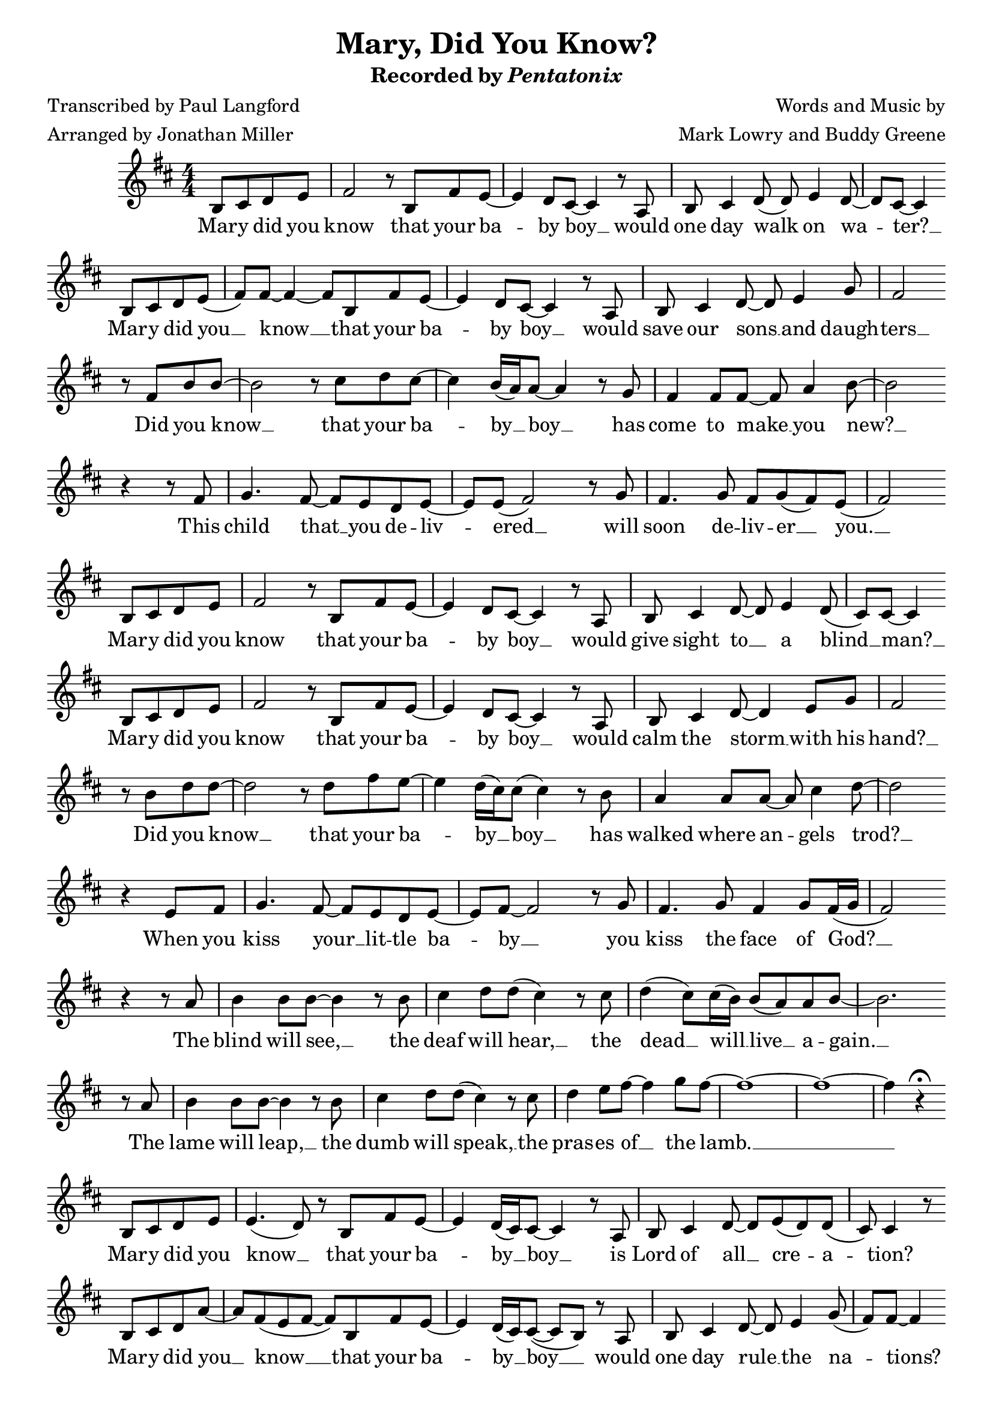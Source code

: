 \header {
  title = "Mary, Did You Know?"
  subtitle = \markup { Recorded by \italic { Pentatonix } }
  tagline = ""
  poet = \markup {
    \left-column {
      \line { Transcribed by Paul Langford }
      \line { Arranged by Jonathan Miller }
    }
  }
  composer = \markup {
    \right-column {
      \line { Words and Music by }
      \line { Mark Lowry and Buddy Greene }
    }
  }
}

\score {
  <<
    \new Score {
      \new Voice = "melody" {
        \relative b {
          \time 4/4 \numericTimeSignature
          \key b \minor
          \partial 2 b8 cis d e |
          fis2 r8 b,8 fis' e~ | e4 d8 cis~ cis4 r8 a | b cis4 d8( d) e4 d8~ | d cis~ cis4 \bar "" \break b8 cis d e( | 
          fis) fis~ fis4~ fis8 b, fis' e~ | e4 d8 cis~ cis4 r8 a8 | b cis4 d8~ d e4 g8 | 
          fis2 \bar "" \break r8 fis b b~ | b2 r8 cis d cis~ | cis4 b16( a) a8~ a4 r8 g |
          fis4 fis8 fis~ fis a4 b8~ | b2 \bar "" \break r4 r8 fis | g4. fis8~ fis e d e~ | e e( fis2) r8 g8 | fis4. g8 fis g( fis) e( |
          fis2) \bar "" \break b,8 cis d e | fis2 r8 b, fis' e~ | e4 d8 cis~ cis4 r8 a | b cis4 d8~ d e4 d8( |
          cis) cis~ cis4 \bar "" \break b8 cis d e | fis2 r8 b, fis' e~ | e4 d8 cis~ cis4 r8 a | b cis4 d8~ d4 e8 g |
          fis2 \bar "" \break r8 b d d~ | d2 r8 d fis e~ | e4 d16( cis) cis8( cis4) r8 b | a4 a8 a~ a cis4 d8~ |
          d2 \bar "" \break r4 e,8 fis | g4. fis8~ fis e d e~ | e fis~ fis2 r8 g | fis4. g8 fis4 g8 fis16( g | fis2) 
          \bar "" \break r4 r8 a | 
          b4 b8 b~ b4 r8 b | cis4 d8 d( cis4) r8 cis | d4( cis8) cis16( b) b8( a) a b~ | b2. \bar "" \break r8 a |
          b4 b8 b~ b4 r8 b | cis4 d8 d( cis4) r8 cis | d4 e8 fis~ fis4 g8 fis~ | fis1~ | fis~ | 
          fis4 r\fermata \bar "" \break b,,8 cis d e | e4.( d8) r b fis' e~ | e4 d16( cis) cis8~ cis4 r8 a | b cis4 d8~ d e( d) d( |
          cis) cis4 r8 \bar "" \break b cis d a'~ | a fis( e fis~ fis) b, fis' e~ | e4 d16( cis) cis8(~ cis b) r a | b cis4 d8~ d e4 g8( |
          fis) fis~ fis4 \bar "" \break r8 fis b b~ | b2 r8 cis d cis~ | cis4 b16( a) a8~ a4 r8 g | fis fis4 fis8~ fis a4 b8~ |
          b2 \bar "" \break r4 r8 fis | g4 fis8 e~ e4 d8 e~ | e fis4. r4 fis8 g | fis1 |
          ais2.(~ ais8 b) | b1~ | b~ | b \bar "|."
        }
      }
    }
    \new Lyrics {
      \lyricsto "melody" {
        Mar -- y did you know that your ba -- by boy __ would one day walk on wa -- ter? __
        Mar -- y did you __ know __ that your ba -- by boy __ would save our sons __ and daugh -- ters __ 
        Did you know __ that your ba -- by __ boy __ has come to make __ you new? __
        This child that __ you de -- liv -- ered __ will soon de -- liv -- er __ you. __
        Mar -- y did you know that your ba -- by boy __ would give sight to __ a blind __ man? __
        Mar -- y did you know that your ba -- by boy __ would calm the storm __ with his hand? __
        Did you know __ that your ba -- by __ boy __ has walked where an -- gels trod? __
        When you kiss your __ lit -- tle ba -- by __ you kiss the face of God? __
        The blind will see, __ the deaf will hear, __ the dead __ will __ live __ a -- gain. __
        The lame will leap, __ the dumb will speak, __ the pras -- es of __ the lamb. __
        Mar -- y did you know __ that your ba -- by __ boy __ is Lord of all __ cre -- a -- tion?
        Mar -- y did you __ know __ that your ba -- by __ boy __ would one day rule __ the na -- tions?
        Did you know __ that your ba -- by __ boy __ is heav -- en's per -- fect lamb? __
        This sleep -- ing child __ you're hold -- ing is the great I __ am. __
      }
    }
  >>
  \layout {}
}